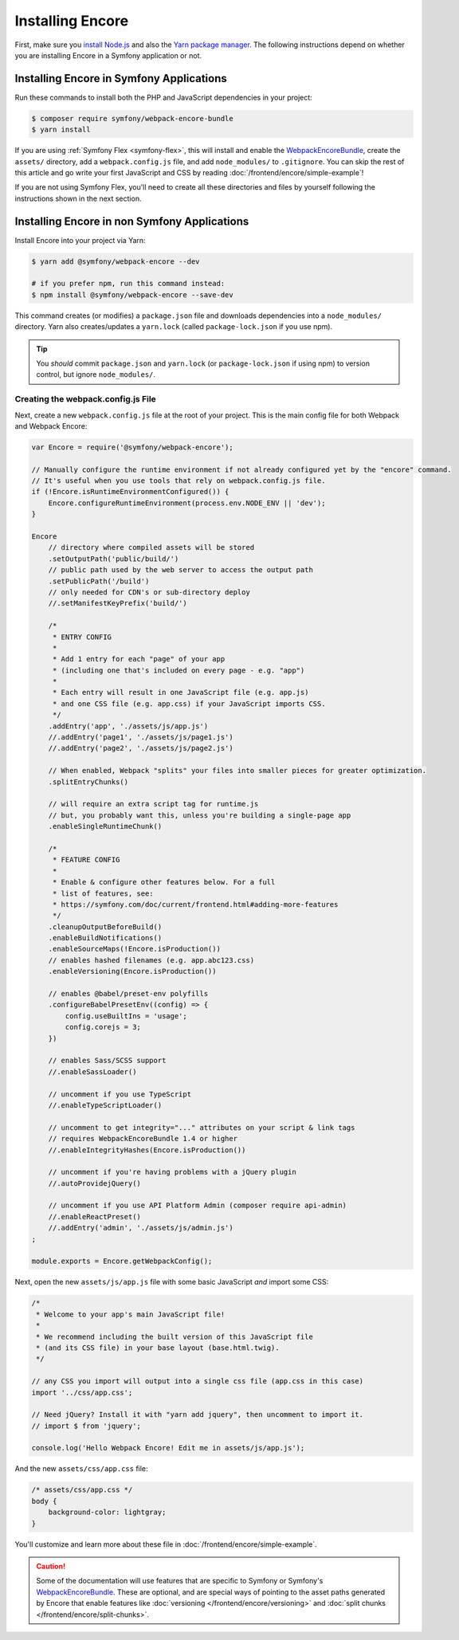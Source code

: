 Installing Encore
=================

First, make sure you `install Node.js`_ and also the `Yarn package manager`_.
The following instructions depend on whether you are installing Encore in a
Symfony application or not.

Installing Encore in Symfony Applications
-----------------------------------------

Run these commands to install both the PHP and JavaScript dependencies in your
project:

.. code-block:: terminal

    $ composer require symfony/webpack-encore-bundle
    $ yarn install

If you are using :ref:`Symfony Flex <symfony-flex>`, this will install and enable
the `WebpackEncoreBundle`_, create the ``assets/`` directory, add a
``webpack.config.js`` file, and add ``node_modules/`` to ``.gitignore``. You can
skip the rest of this article and go write your first JavaScript and CSS by
reading :doc:`/frontend/encore/simple-example`!

If you are not using Symfony Flex, you'll need to create all these directories
and files by yourself following the instructions shown in the next section.

Installing Encore in non Symfony Applications
---------------------------------------------

Install Encore into your project via Yarn:

.. code-block:: terminal

    $ yarn add @symfony/webpack-encore --dev

    # if you prefer npm, run this command instead:
    $ npm install @symfony/webpack-encore --save-dev

This command creates (or modifies) a ``package.json`` file and downloads
dependencies into a ``node_modules/`` directory. Yarn also creates/updates a
``yarn.lock`` (called ``package-lock.json`` if you use npm).

.. tip::

    You *should* commit ``package.json`` and ``yarn.lock`` (or ``package-lock.json``
    if using npm) to version control, but ignore ``node_modules/``.

Creating the webpack.config.js File
~~~~~~~~~~~~~~~~~~~~~~~~~~~~~~~~~~~

Next, create a new ``webpack.config.js`` file at the root of your project. This
is the main config file for both Webpack and Webpack Encore:

.. code-block:: javascript

    var Encore = require('@symfony/webpack-encore');

    // Manually configure the runtime environment if not already configured yet by the "encore" command.
    // It's useful when you use tools that rely on webpack.config.js file.
    if (!Encore.isRuntimeEnvironmentConfigured()) {
        Encore.configureRuntimeEnvironment(process.env.NODE_ENV || 'dev');
    }

    Encore
        // directory where compiled assets will be stored
        .setOutputPath('public/build/')
        // public path used by the web server to access the output path
        .setPublicPath('/build')
        // only needed for CDN's or sub-directory deploy
        //.setManifestKeyPrefix('build/')

        /*
         * ENTRY CONFIG
         *
         * Add 1 entry for each "page" of your app
         * (including one that's included on every page - e.g. "app")
         *
         * Each entry will result in one JavaScript file (e.g. app.js)
         * and one CSS file (e.g. app.css) if your JavaScript imports CSS.
         */
        .addEntry('app', './assets/js/app.js')
        //.addEntry('page1', './assets/js/page1.js')
        //.addEntry('page2', './assets/js/page2.js')

        // When enabled, Webpack "splits" your files into smaller pieces for greater optimization.
        .splitEntryChunks()

        // will require an extra script tag for runtime.js
        // but, you probably want this, unless you're building a single-page app
        .enableSingleRuntimeChunk()

        /*
         * FEATURE CONFIG
         *
         * Enable & configure other features below. For a full
         * list of features, see:
         * https://symfony.com/doc/current/frontend.html#adding-more-features
         */
        .cleanupOutputBeforeBuild()
        .enableBuildNotifications()
        .enableSourceMaps(!Encore.isProduction())
        // enables hashed filenames (e.g. app.abc123.css)
        .enableVersioning(Encore.isProduction())

        // enables @babel/preset-env polyfills
        .configureBabelPresetEnv((config) => {
            config.useBuiltIns = 'usage';
            config.corejs = 3;
        })

        // enables Sass/SCSS support
        //.enableSassLoader()

        // uncomment if you use TypeScript
        //.enableTypeScriptLoader()

        // uncomment to get integrity="..." attributes on your script & link tags
        // requires WebpackEncoreBundle 1.4 or higher
        //.enableIntegrityHashes(Encore.isProduction())

        // uncomment if you're having problems with a jQuery plugin
        //.autoProvidejQuery()

        // uncomment if you use API Platform Admin (composer require api-admin)
        //.enableReactPreset()
        //.addEntry('admin', './assets/js/admin.js')
    ;

    module.exports = Encore.getWebpackConfig();

Next, open the new ``assets/js/app.js`` file with some basic JavaScript *and*
import some CSS:

.. code-block:: javascript

    /*
     * Welcome to your app's main JavaScript file!
     *
     * We recommend including the built version of this JavaScript file
     * (and its CSS file) in your base layout (base.html.twig).
     */

    // any CSS you import will output into a single css file (app.css in this case)
    import '../css/app.css';

    // Need jQuery? Install it with "yarn add jquery", then uncomment to import it.
    // import $ from 'jquery';

    console.log('Hello Webpack Encore! Edit me in assets/js/app.js');

And the new ``assets/css/app.css`` file:

.. code-block:: css

    /* assets/css/app.css */
    body {
        background-color: lightgray;
    }

You'll customize and learn more about these file in :doc:`/frontend/encore/simple-example`.

.. caution::

    Some of the documentation will use features that are specific to Symfony or
    Symfony's `WebpackEncoreBundle`_. These are optional, and are special ways
    of pointing to the asset paths generated by Encore that enable features like
    :doc:`versioning </frontend/encore/versioning>` and
    :doc:`split chunks </frontend/encore/split-chunks>`.

.. _`install Node.js`: https://nodejs.org/en/download/
.. _`Yarn package manager`: https://yarnpkg.com/getting-started/install
.. _`WebpackEncoreBundle`: https://github.com/symfony/webpack-encore-bundle
